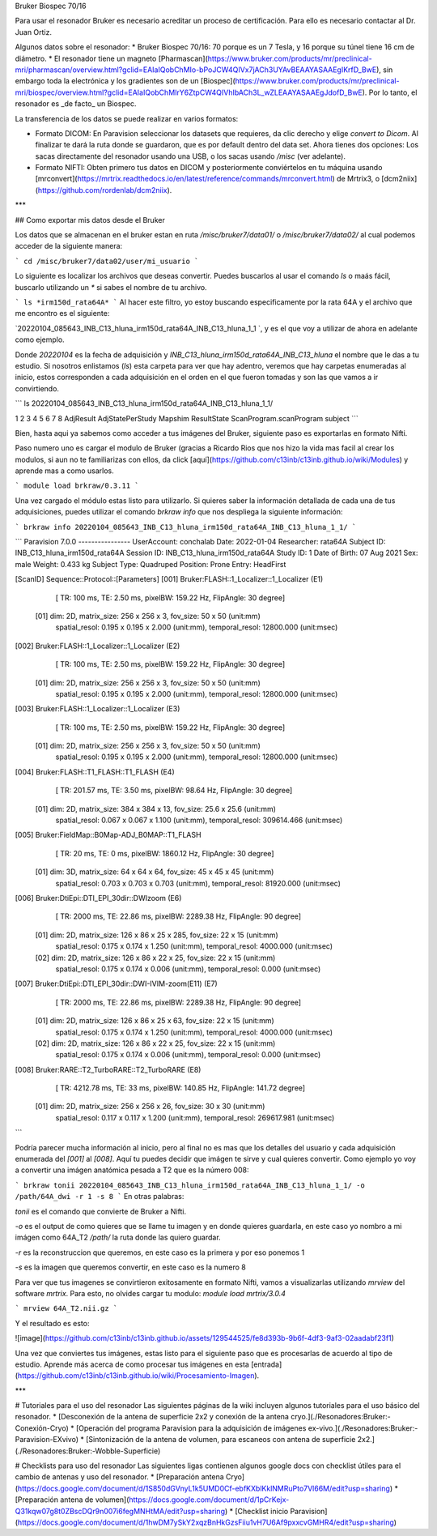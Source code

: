 Bruker Biospec 70/16

Para usar el resonador Bruker es necesario acreditar un proceso de certificación. Para ello es necesario contactar al Dr. Juan Ortiz.


Algunos datos sobre el resonador:
* Bruker Biospec 70/16: 70 porque es un 7 Tesla, y 16 porque su túnel tiene 16 cm de diámetro.
* El resonador tiene un magneto  [Pharmascan](https://www.bruker.com/products/mr/preclinical-mri/pharmascan/overview.html?gclid=EAIaIQobChMIo-bPoJCW4QIVx7jACh3UYAvBEAAYASAAEgIKrfD_BwE), sin embargo toda la electrónica y los gradientes son de un [Biospec](https://www.bruker.com/products/mr/preclinical-mri/biospec/overview.html?gclid=EAIaIQobChMIrY6ZtpCW4QIVhIbACh3L_wZLEAAYASAAEgJdofD_BwE). Por lo tanto, el resonador es _de facto_ un Biospec.


La transferencia de los datos se puede realizar en varios formatos:

* Formato DICOM: En Paravision seleccionar los datasets que requieres, da clic derecho y elige `convert to Dicom`. Al finalizar te dará la ruta donde se guardaron, que es por default dentro del data set. Ahora tienes dos opciones: Los sacas directamente del resonador usando una USB, o los sacas usando `/misc` (ver adelante).
* Formato NIFTI: Obten primero tus datos en DICOM  y posteriormente conviértelos en tu máquina usando [mrconvert](https://mrtrix.readthedocs.io/en/latest/reference/commands/mrconvert.html) de Mrtrix3, o [dcm2niix](https://github.com/rordenlab/dcm2niix).


***

## Como exportar mis datos desde el Bruker


Los datos que se almacenan en el bruker estan en ruta `/misc/bruker7/data01/` o `/misc/bruker7/data02/` al cual podemos acceder de la siguiente manera: 

```
cd /misc/bruker7/data02/user/mi_usuario
```

Lo siguiente es localizar los archivos que deseas convertir. Puedes buscarlos al usar el comando `ls` o maás fácil, buscarlo utilizando un `*` si sabes el nombre de tu archivo. 

```
ls *irm150d_rata64A*
```
Al hacer este filtro, yo estoy buscando especificamente por la rata 64A y el archivo que me encontro es el siguiente: 

`20220104_085643_INB_C13_hluna_irm150d_rata64A_INB_C13_hluna_1_1 `, y es el que voy a utilizar de ahora en adelante como ejemplo.

Donde `20220104` es la fecha de adquisición y `INB_C13_hluna_irm150d_rata64A_INB_C13_hluna` el nombre que le das a tu estudio. Si nosotros enlistamos (`ls`) esta carpeta para ver que hay adentro, veremos que hay carpetas enumeradas al inicio, estos corresponden a cada adquisición en el orden en el que fueron tomadas y son las que vamos a ir convirtiendo.

```
ls 20220104_085643_INB_C13_hluna_irm150d_rata64A_INB_C13_hluna_1_1/

1  2  3  4  5  6  7  8  AdjResult  AdjStatePerStudy  Mapshim  ResultState  ScanProgram.scanProgram  subject
```

Bien, hasta aqui ya sabemos como acceder a tus imágenes del Bruker, siguiente paso es exportarlas en formato Nifti.

Paso numero uno es cargar el modulo de Bruker (gracias a Ricardo Rios que nos hizo la vida mas facil al crear los modulos, si aun no te familiarizas con ellos, da click [aquí](https://github.com/c13inb/c13inb.github.io/wiki/Modules) y aprende mas a como usarlos.


```
module load brkraw/0.3.11
```

Una vez cargado el módulo estas listo para utilizarlo. Si quieres saber la información detallada de cada una de tus adquisiciones, puedes utilizar el comando `brkraw info` que nos despliega la siguiente información:

```
brkraw info 20220104_085643_INB_C13_hluna_irm150d_rata64A_INB_C13_hluna_1_1/
```

```
Paravision 7.0.0
----------------
UserAccount:    conchalab 
Date:           2022-01-04
Researcher:     rata64A
Subject ID:     INB_C13_hluna_irm150d_rata64A
Session ID:     INB_C13_hluna_irm150d_rata64A
Study ID:       1
Date of Birth:  07 Aug 2021
Sex:            male
Weight:         0.433 kg
Subject Type:   Quadruped
Position:       Prone           Entry:  HeadFirst

[ScanID]        Sequence::Protocol::[Parameters]
[001]   Bruker:FLASH::1_Localizer::1_Localizer (E1)
        [ TR: 100 ms, TE: 2.50 ms, pixelBW: 159.22 Hz, FlipAngle: 30 degree]
    [01] dim: 2D, matrix_size: 256 x 256 x 3, fov_size: 50 x 50 (unit:mm)
         spatial_resol: 0.195 x 0.195 x 2.000 (unit:mm), temporal_resol: 12800.000 (unit:msec)
[002]   Bruker:FLASH::1_Localizer::1_Localizer (E2)
        [ TR: 100 ms, TE: 2.50 ms, pixelBW: 159.22 Hz, FlipAngle: 30 degree]
    [01] dim: 2D, matrix_size: 256 x 256 x 3, fov_size: 50 x 50 (unit:mm)
         spatial_resol: 0.195 x 0.195 x 2.000 (unit:mm), temporal_resol: 12800.000 (unit:msec)
[003]   Bruker:FLASH::1_Localizer::1_Localizer (E3)
        [ TR: 100 ms, TE: 2.50 ms, pixelBW: 159.22 Hz, FlipAngle: 30 degree]
    [01] dim: 2D, matrix_size: 256 x 256 x 3, fov_size: 50 x 50 (unit:mm)
         spatial_resol: 0.195 x 0.195 x 2.000 (unit:mm), temporal_resol: 12800.000 (unit:msec)
[004]   Bruker:FLASH::T1_FLASH::T1_FLASH (E4)
        [ TR: 201.57 ms, TE: 3.50 ms, pixelBW: 98.64 Hz, FlipAngle: 30 degree]
    [01] dim: 2D, matrix_size: 384 x 384 x 13, fov_size: 25.6 x 25.6 (unit:mm)
         spatial_resol: 0.067 x 0.067 x 1.100 (unit:mm), temporal_resol: 309614.466 (unit:msec)
[005]   Bruker:FieldMap::B0Map-ADJ_B0MAP::T1_FLASH
        [ TR: 20 ms, TE: 0 ms, pixelBW: 1860.12 Hz, FlipAngle: 30 degree]
    [01] dim: 3D, matrix_size: 64 x 64 x 64, fov_size: 45 x 45 x 45 (unit:mm)
         spatial_resol: 0.703 x 0.703 x 0.703 (unit:mm), temporal_resol: 81920.000 (unit:msec)
[006]   Bruker:DtiEpi::DTI_EPI_30dir::DWIzoom (E6)
        [ TR: 2000 ms, TE: 22.86 ms, pixelBW: 2289.38 Hz, FlipAngle: 90 degree]
    [01] dim: 2D, matrix_size: 126 x 86 x 25 x 285, fov_size: 22 x 15 (unit:mm)
         spatial_resol: 0.175 x 0.174 x 1.250 (unit:mm), temporal_resol: 4000.000 (unit:msec)
    [02] dim: 2D, matrix_size: 126 x 86 x 22 x 25, fov_size: 22 x 15 (unit:mm)
         spatial_resol: 0.175 x 0.174 x 0.006 (unit:mm), temporal_resol: 0.000 (unit:msec)
[007]   Bruker:DtiEpi::DTI_EPI_30dir::DWI-IVIM-zoom(E11) (E7)
        [ TR: 2000 ms, TE: 22.86 ms, pixelBW: 2289.38 Hz, FlipAngle: 90 degree]
    [01] dim: 2D, matrix_size: 126 x 86 x 25 x 63, fov_size: 22 x 15 (unit:mm)
         spatial_resol: 0.175 x 0.174 x 1.250 (unit:mm), temporal_resol: 4000.000 (unit:msec)
    [02] dim: 2D, matrix_size: 126 x 86 x 22 x 25, fov_size: 22 x 15 (unit:mm)
         spatial_resol: 0.175 x 0.174 x 0.006 (unit:mm), temporal_resol: 0.000 (unit:msec)
[008]   Bruker:RARE::T2_TurboRARE::T2_TurboRARE (E8)
        [ TR: 4212.78 ms, TE: 33 ms, pixelBW: 140.85 Hz, FlipAngle: 141.72 degree]
    [01] dim: 2D, matrix_size: 256 x 256 x 26, fov_size: 30 x 30 (unit:mm)
         spatial_resol: 0.117 x 0.117 x 1.200 (unit:mm), temporal_resol: 269617.981 (unit:msec)

```

Podría parecer mucha información al inicio, pero al final no es mas que los detalles del usuario y cada adquisición enumerada del `[001]` al `[008]`. Aquí tu puedes decidir que imágen te sirve y cual quieres convertir. Como ejemplo yo voy a convertir una imágen anatómica pesada a T2 que es la número 008:

```
brkraw tonii 20220104_085643_INB_C13_hluna_irm150d_rata64A_INB_C13_hluna_1_1/ -o /path/64A_dwi -r 1 -s 8
```
En otras palabras:

`tonii` es el comando que convierte de Bruker a Nifti.

`-o` es el output de como quieres que se llame tu imagen y en donde quieres guardarla, en este caso yo nombro a mi imágen como 64A_T2 `/path/` la ruta donde las quiero guardar.

`-r` es la reconstruccion que queremos, en este caso es la primera y por eso ponemos 1

`-s` es la imagen que queremos convertir, en este caso es la numero 8 


Para ver que tus imagenes se convirtieron exitosamente en formato Nifti, vamos a visualizarlas utilizando `mrview` del software `mrtrix`. Para esto, no olvides cargar tu modulo: `module load mrtrix/3.0.4`

```
mrview 64A_T2.nii.gz
```

Y el resultado es esto:

![image](https://github.com/c13inb/c13inb.github.io/assets/129544525/fe8d393b-9b6f-4df3-9af3-02aadabf23f1)

Una vez que conviertes tus imágenes, estas listo para el siguiente paso que es procesarlas de acuerdo al tipo de estudio. Aprende más acerca de como procesar tus imágenes en esta [entrada](https://github.com/c13inb/c13inb.github.io/wiki/Procesamiento-Imagen). 


***

# Tutoriales para el uso del resonador
Las siguientes páginas de la wiki incluyen algunos tutoriales para el uso básico del resonador.
* [Desconexión de la antena de superficie 2x2 y conexión de la antena cryo.](./Resonadores:Bruker:-Conexión-Cryo)
* [Operación del programa Paravision para la adquisición de imágenes ex-vivo.](./Resonadores:Bruker:-Paravision-EXvivo)
* [Sintonización de la antena de volumen, para escaneos con antena de superficie 2x2.](./Resonadores:Bruker:-Wobble-Superficie)

# Checklists para uso del resonador
Las siguientes ligas contienen algunos google docs con checklist útiles para el cambio de antenas y uso del resonador.
* [Preparación antena Cryo](https://docs.google.com/document/d/1S850dGVnyL1k5UMD0Cf-ebfKXblKklNMRuPto7Vl66M/edit?usp=sharing)
* [Preparación antena de volumen](https://docs.google.com/document/d/1pCrKejx-Q31kqw07g8t0ZBscDQr9n007i6fegMNHtMA/edit?usp=sharing)
* [Checklist inicio Paravision](https://docs.google.com/document/d/1hwDM7ySkY2xqzBnHkGzsFiiu1vH7U6Af9pxxcvGMHR4/edit?usp=sharing)
